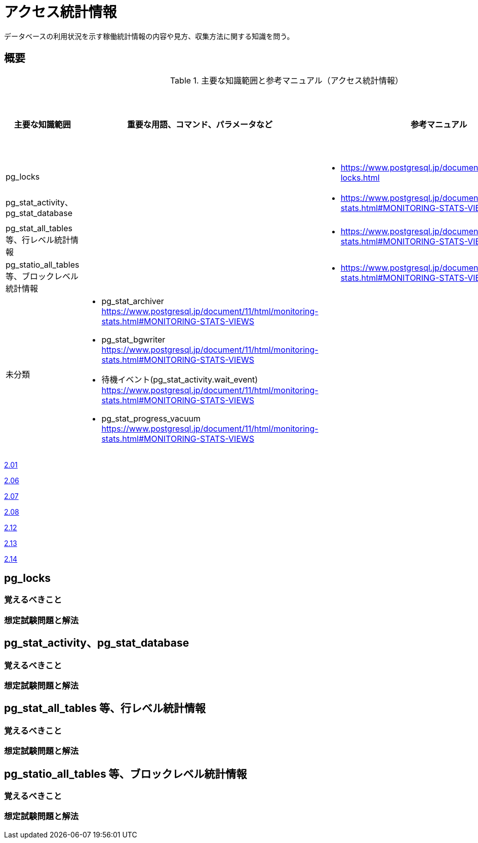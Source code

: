 = アクセス統計情報

データベースの利用状況を示す稼働統計情報の内容や見方、収集方法に関する知識を問う。

== 概要

.主要な知識範囲と参考マニュアル（アクセス統計情報）
[options="header,autowidth",stripes=hover]
|===
|主要な知識範囲 |重要な用語、コマンド、パラメータなど |参考マニュアル |サンプル問題

|pg_locks
a|
a|
* https://www.postgresql.jp/document/11/html/view-pg-locks.html
a|

|pg_stat_activity、pg_stat_database
a|
a|
* https://www.postgresql.jp/document/11/html/monitoring-stats.html#MONITORING-STATS-VIEWS
a|

|pg_stat_all_tables 等、行レベル統計情報
a|
a|
* https://www.postgresql.jp/document/11/html/monitoring-stats.html#MONITORING-STATS-VIEWS
a|

|pg_statio_all_tables 等、ブロックレベル統計情報
a|
a|
* https://www.postgresql.jp/document/11/html/monitoring-stats.html#MONITORING-STATS-VIEWS
a|


|未分類
a|
* pg_stat_archiver	https://www.postgresql.jp/document/11/html/monitoring-stats.html#MONITORING-STATS-VIEWS
* pg_stat_bgwriter	https://www.postgresql.jp/document/11/html/monitoring-stats.html#MONITORING-STATS-VIEWS
* 待機イベント(pg_stat_activity.wait_event)	https://www.postgresql.jp/document/11/html/monitoring-stats.html#MONITORING-STATS-VIEWS
* pg_stat_progress_vacuum	https://www.postgresql.jp/document/11/html/monitoring-stats.html#MONITORING-STATS-VIEWS
a|
a|

|===


https://oss-db.jp/sample/gold_monitoring_01/01_111227[2.01]

https://oss-db.jp/sample/gold_monitoring_01/06_140307[2.06]

https://oss-db.jp/sample/gold_monitoring_01/07_140417[2.07]

https://oss-db.jp/sample/gold_monitoring_01/08_140530[2.08]

https://oss-db.jp/sample/gold_monitoring_01/12_170228[2.12]

https://oss-db.jp/sample/gold_monitoring_01/13_190226[2.13]

https://oss-db.jp/sample/gold_monitoring_01/14_190409[2.14]

== pg_locks

=== 覚えるべきこと

=== 想定試験問題と解法



== pg_stat_activity、pg_stat_database

=== 覚えるべきこと

=== 想定試験問題と解法



== pg_stat_all_tables 等、行レベル統計情報

=== 覚えるべきこと

=== 想定試験問題と解法



== pg_statio_all_tables 等、ブロックレベル統計情報

=== 覚えるべきこと

=== 想定試験問題と解法



